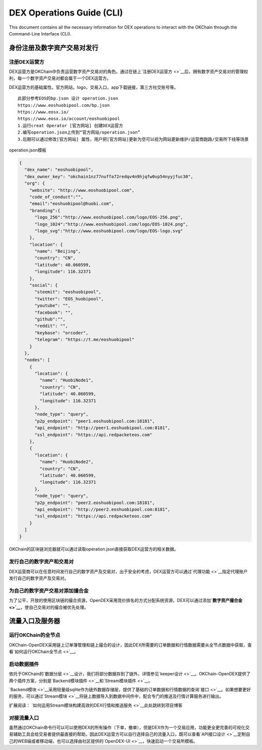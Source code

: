 DEX Operations Guide (CLI)
==============================

This document contains all the necessary information for DEX operations to interact with the OKChain through the Command-Line Interface (CLI).


身份注册及数字资产交易对发行
--------------------------



注册DEX运营方
~~~~~~~~~~~~

DEX运营方是OKChain中负责运营数字资产交易对的角色。通过在链上\ `注册DEX运营方 <>`__\ 后，拥有数字资产交易对的管理权利，每一个数字资产交易对都会属于一个DEX运营方。

DEX运营方的基础属性。官方网站，logo，交易入口，app下载链接，第三方社交账号等。

::

    此部分参考EOS的bp.json 设计 operation.json
    https://www.eoshuobipool.com/bp.json 
    https://www.eosx.io/
    https://www.eosx.io/account/eoshuobipool
    1.运行creat Operator [官方网站] 创建DEX运营方
    2.编写operation.json上传到“官方网站/operation.json”
    3.后期可以通过修改[官方网站] 属性，用户把[官方网站]更新为空可以视为网站更新维护/运营商跑路/交易所下线等场景

operation.json模板

.. code:: json

    {
      "dex_name": "eoshuobipool",
      "dex_owner_key": "okchain1nz77nuffa72redqv4n9hjqfw0vp54nyyjfuc30",
      "org": {
        "website": "http://www.eoshuobipool.com",
        "code_of_conduct":"",
        "email":"eoshuobipool@huobi.com",
        "branding":{
          "logo_256":"http://www.eoshuobipool.com/logo/EOS-256.png",
          "logo_1024":"http://www.eoshuobipool.com/logo/EOS-1024.png",
          "logo_svg":"http://www.eoshuobipool.com/logo/EOS-logo.svg"
        },
        "location": {
          "name": "Beijing",
          "country": "CN",
          "latitude": 40.060599,
          "longitude": 116.32371
        },
        "social": {
          "steemit": "eoshuobipool",
          "twitter": "EOS_huobipool",
          "youtube": "",
          "facebook": "",
          "github":"",
          "reddit": "",
          "keybase": "orcoder",
          "telegram": "https://t.me/eoshuobipool"
        }
      },
      "nodes": [
        {
          "location": {
            "name": "HuobiNode1",
            "country": "CN",
            "latitude": 40.060599,
            "longitude": 116.32371
          },
          "node_type": "query",
          "p2p_endpoint": "peer1.eoshuobipool.com:18181",
          "api_endpoint": "http://peer1.eoshuobipool.com:8181",
          "ssl_endpoint": "https://api.redpacketeos.com"
        },
        {
          "location": {
            "name": "HuobiNode2",
            "country": "CN",
            "latitude": 40.060599,
            "longitude": 116.32371
          },
          "node_type": "query",
          "p2p_endpoint": "peer2.eoshuobipool.com:18181",
          "api_endpoint": "http://peer2.eoshuobipool.com:8181",
          "ssl_endpoint": "https://api.redpacketeos.com"
        }
      ]
    }

OKChain的区块链浏览器就可以通过读取operation.json直接获取DEX运营方的相关数据。

发行自己的数字资产和交易对
~~~~~~~~~~~~~~~~~~~~~~~~

DEX运营商可以在任意时间发行自己的数字资产及交易对，出于安全的考虑，DEX运营方可以通过\ `代理功能 <>`__\ 指定代理账户发行自己的数字资产及交易对。

为自己的数字资产交易对添加撮合金
~~~~~~~~~~~~~~~~~~~~~~~~~~~~~~~~~~~~

为了公平，开放的使用区块链的撮合资源，OpenDEX采用竞价排名的方式分配系统资源，DEX可以通过添加\ **`数字资产撮合金 <>`__**\ ，使自己交易对的撮合被优先处理。

流量入口及服务器
--------------------------

运行OKChain的全节点
~~~~~~~~~~~~~~~~~~~~~~~~

OKChain-OpenDEX采用链上订单簿管理和链上撮合的设计，因此DEX所需要的订单数据和行情数据需要从全节点数据中获取，查看\ `如何运行OKChain全节点 <>`__\ 。

启动数据插件
~~~~~~~~~~~~~~~~~~~~~~~~

依托于OKChain的\ `数据分层 <>`__\ 设计，我们将部分数据存到了链外，详情参见\ `keeper设计 <>`__\ 。OKChain-OpenDEX提供了两个插件方案，分别是\ `Backend模块插件 <>`__\ 和\ `Stream模块插件 <>`__\ 。

`Backend模块 <>`__\ 采用轻量级sqlite作为链外数据存储层，提供了基础的订单数据和行情数据的查询\ `接口 <>`__\ 。如果想要更好的服务，可以通过\ `Stream模块 <>`__\ 将链上数据导入到数据中间件中，配合专门的推送及行情计算服务进行输出。

扩展阅读：
`如何运用Stream模块构建高效的DEX行情和推送服务 <>`__\ ``此处跳转到项目博客``

对接流量入口
~~~~~~~~~~~~~~~~~~~~~~~~

虽然通过OKChain命令行可以可以使用DEX的所有操作（下单，撤单），但是DEX作为一个交易应用，功能更全更完善的可视化交易辅助工具会给交易者提供最直接的帮助，因此DEX运营方可以自行选择自己的流量入口，既可以查看\ `API接口设计 <>`__\ 定制自己的WEB端或者移动端，也可以选择由社区提供的\ `OpenDEX-UI <>`__\ ，快速启动一个交易所模板。
